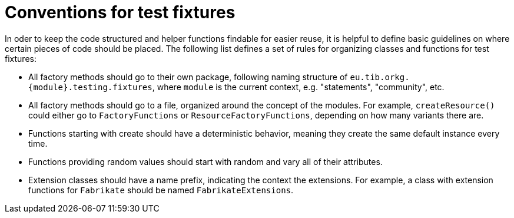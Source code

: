 = Conventions for test fixtures

In oder to keep the code structured and helper functions findable for easier reuse, it is helpful to define basic guidelines on where certain pieces of code should be placed.
The following list defines a set of rules for organizing classes and functions for test fixtures:

- All factory methods should go to their own package, following naming structure of `eu.tib.orkg.\{module\}.testing.fixtures`, where `module` is the current context, e.g. "statements", "community", etc.
- All factory methods should go to a file, organized around the concept of the modules.
  For example, `createResource()` could either go to `FactoryFunctions` or `ResourceFactoryFunctions`, depending on how many variants there are.
- Functions starting with create should have a deterministic behavior, meaning they create the same default instance every time.
- Functions providing random values should start with random and vary all of their attributes.
- Extension classes should have a name prefix, indicating the context the extensions.
  For example, a class with extension functions for `Fabrikate` should be named `FabrikateExtensions`.
